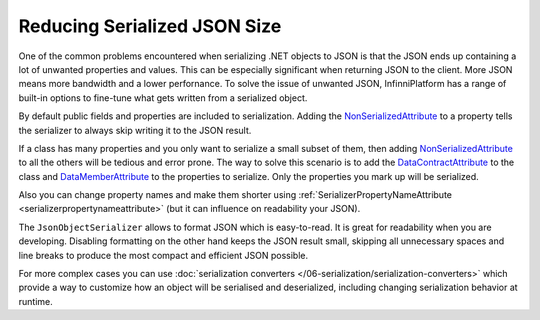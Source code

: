 Reducing Serialized JSON Size
=============================

One of the common problems encountered when serializing .NET objects to JSON is that the JSON ends up containing a lot of unwanted properties and values.
This can be especially significant when returning JSON to the client. More JSON means more bandwidth and a lower perfornance. To solve the issue of
unwanted JSON, InfinniPlatform has a range of built-in options to fine-tune what gets written from a serialized object.

By default public fields and properties are included to serialization. Adding the `NonSerializedAttribute`_ to a property tells the serializer to
always skip writing it to the JSON result.

.. code-block:: csharp
   :emphasize-lines: 9

    public class Person
    {
        // Included in JSON
        public string FirstName { get; set; }
        public string LastName { get; set; }
        public DateTime Birthday { get; set; }

        // Ignored
        [NonSerialized]
        public int Age { get; set; }
    }

If a class has many properties and you only want to serialize a small subset of them, then adding `NonSerializedAttribute`_ to all the others will be
tedious and error prone. The way to solve this scenario is to add the `DataContractAttribute`_ to the class and `DataMemberAttribute`_ to the properties
to serialize. Only the properties you mark up will be serialized.

.. code-block:: csharp
   :emphasize-lines: 1,5,7,9

    [DataContract]
    public class Person
    {
        // Included in JSON
        [DataMember]
        public string FirstName { get; set; }
        [DataMember]
        public string LastName { get; set; }
        [DataMember]
        public DateTime Birthday { get; set; }

        // Ignored
        public int Age { get; set; }
    }

Also you can change property names and make them shorter using :ref:`SerializerPropertyNameAttribute <serializerpropertynameattribute>` (but it can
influence on readability your JSON).

.. code-block:: csharp
   :emphasize-lines: 3,5,7

    public class Person
    {
        [SerializerPropertyName("fn")]
        public string FirstName { get; set; }
        [SerializerPropertyName("ln")]
        public string LastName { get; set; }
        [SerializerPropertyName("bd")]
        public DateTime Birthday { get; set; }
    }

The ``JsonObjectSerializer`` allows to format JSON which is easy-to-read. It is great for readability when you are developing. Disabling formatting on
the other hand keeps the JSON result small, skipping all unnecessary spaces and line breaks to produce the most compact and efficient JSON possible.

.. code-block:: csharp
   :emphasize-lines: 7,17

    var value = new Person
                {
                    FirstName = "John",
                    LastName = "Smith"
                };

    var serializer = new JsonObjectSerializer(withFormatting: true);

    var json = serializer.ConvertToString(value);

    Console.WriteLine(json);
    //{
    //  "FirstName": "John",
    //  "LastName": "Smith"
    //}

    serializer = new JsonObjectSerializer(withFormatting: false);

    json = serializer.ConvertToString(value);

    Console.WriteLine(json);
    //{"FirstName":"John","LastName":"Smith"}

For more complex cases you can use :doc:`serialization converters </06-serialization/serialization-converters>` which provide a way to customize how
an object will be serialised and deserialized, including changing serialization behavior at runtime.

.. _`NonSerializedAttribute`: https://msdn.microsoft.com/en-US/library/system.nonserializedattribute(v=vs.110).aspx
.. _`DataContractAttribute`: https://msdn.microsoft.com/en-US/library/system.runtime.serialization.datacontractattribute(v=vs.110).aspx
.. _`DataMemberAttribute`: https://msdn.microsoft.com/en-US/library/system.runtime.serialization.datamemberattribute(v=vs.110).aspx
